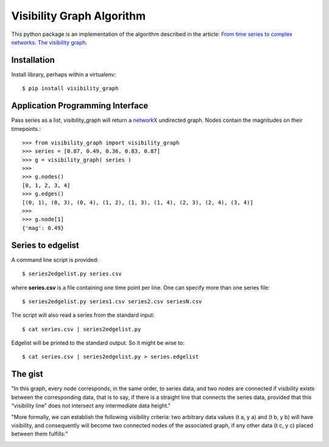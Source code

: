 Visibility Graph Algorithm
==========================

This python package is an implementation of the algorithm described in
the article: `From time series to complex networks: The visibility graph`__.

.. __: http://www.pnas.org/content/105/13/4972.full


Installation
------------

Install library, perhaps within a virtualenv::

    $ pip install visibility_graph



Application Programming Interface
---------------------------------

Pass series as a list, visibility_graph will return a `networkX`__
undirected graph. Nodes contain the magnitudes on their timepoints.::

 >>> from visibility_graph import visibility_graph
 >>> series = [0.87, 0.49, 0.36, 0.83, 0.87]
 >>> g = visibility_graph( series )
 >>> 
 >>> g.nodes()
 [0, 1, 2, 3, 4]
 >>> g.edges()
 [(0, 1), (0, 3), (0, 4), (1, 2), (1, 3), (1, 4), (2, 3), (2, 4), (3, 4)]
 >>> 
 >>> g.node[1]
 {'mag': 0.49}

.. __: http://networkx.github.io/



Series to edgelist
------------------

A command line script is provided::
    
 $ series2edgelist.py series.csv

where **series.csv** is a file containing one time point per line. One
can specify more than one series file::

 $ series2edgelist.py series1.csv series2.csv seriesN.csv

The script will also read a series from the standard input::

 $ cat series.csv | series2edgelist.py

Edgelist will be printed to the standard output. So it might be wise
to::
  
 $ cat series.csv | series2edgelist.py > series.edgelist

  
The gist
--------

"In this graph, every node corresponds, in the same order, to series data, and two nodes are connected if visibility exists between the corresponding data, that is to say, if there is a straight line that connects the series data, provided that this “visibility line” does not intersect any intermediate data height."

.. image:: http://www.pnas.org/content/105/13/4972/F1.medium.gif

"More formally, we can establish the following visibility criteria: two arbitrary data values (t a, y a) and (t b, y b) will have visibility, and consequently will become two connected nodes of the associated graph, if any other data (t c, y c) placed between them fulfills:"

.. image:: http://www.pnas.org/content/105/13/4972/embed/graphic-2.gif
